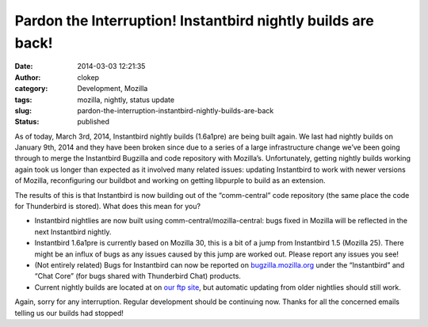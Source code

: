 Pardon the Interruption! Instantbird nightly builds are back!
#############################################################
:date: 2014-03-03 12:21:35
:author: clokep
:category: Development, Mozilla
:tags: mozilla, nightly, status update
:slug: pardon-the-interruption-instantbird-nightly-builds-are-back
:status: published

As of today, March 3rd, 2014, Instantbird nightly builds (1.6a1pre) are being
built again. We last had nightly builds on January 9th, 2014 and they have been
broken since due to a series of a large infrastructure change we’ve been going
through to merge the Instantbird Bugzilla and code repository with Mozilla’s.
Unfortunately, getting nightly builds working again took us longer than expected
as it involved many related issues: updating Instantbird to work with newer
versions of Mozilla, reconfiguring our buildbot and working on getting libpurple
to build as an extension.

The results of this is that Instantbird is now building out of the
“comm-central” code repository (the same place the code for Thunderbird is
stored). What does this mean for you?

*   Instantbird nightlies are now built using comm-central/mozilla-central: bugs
    fixed in Mozilla will be reflected in the next Instantbird nightly.
*   Instantbird 1.6a1pre is currently based on Mozilla 30, this is a bit of a
    jump from Instantbird 1.5 (Mozilla 25). There might be an influx of bugs as
    any issues caused by this jump are worked out. Please report any issues you
    see!
*   (Not entirely related) Bugs for Instantbird can now be reported on
    `bugzilla.mozilla.org`_ under the “Instantbird” and “Chat Core” (for bugs
    shared with Thunderbird Chat) products.
*   Current nightly builds are located at on `our ftp site`_, but automatic
    updating from older nightlies should still work.

Again, sorry for any interruption. Regular development should be continuing now. Thanks for all the concerned emails telling us our builds had stopped!

.. _bugzilla.mozilla.org: https://bugzilla.mozilla.org/
.. _our ftp site: http://ftp.instantbird.com/instantbird/nightly/latest-1.6a1pre/
